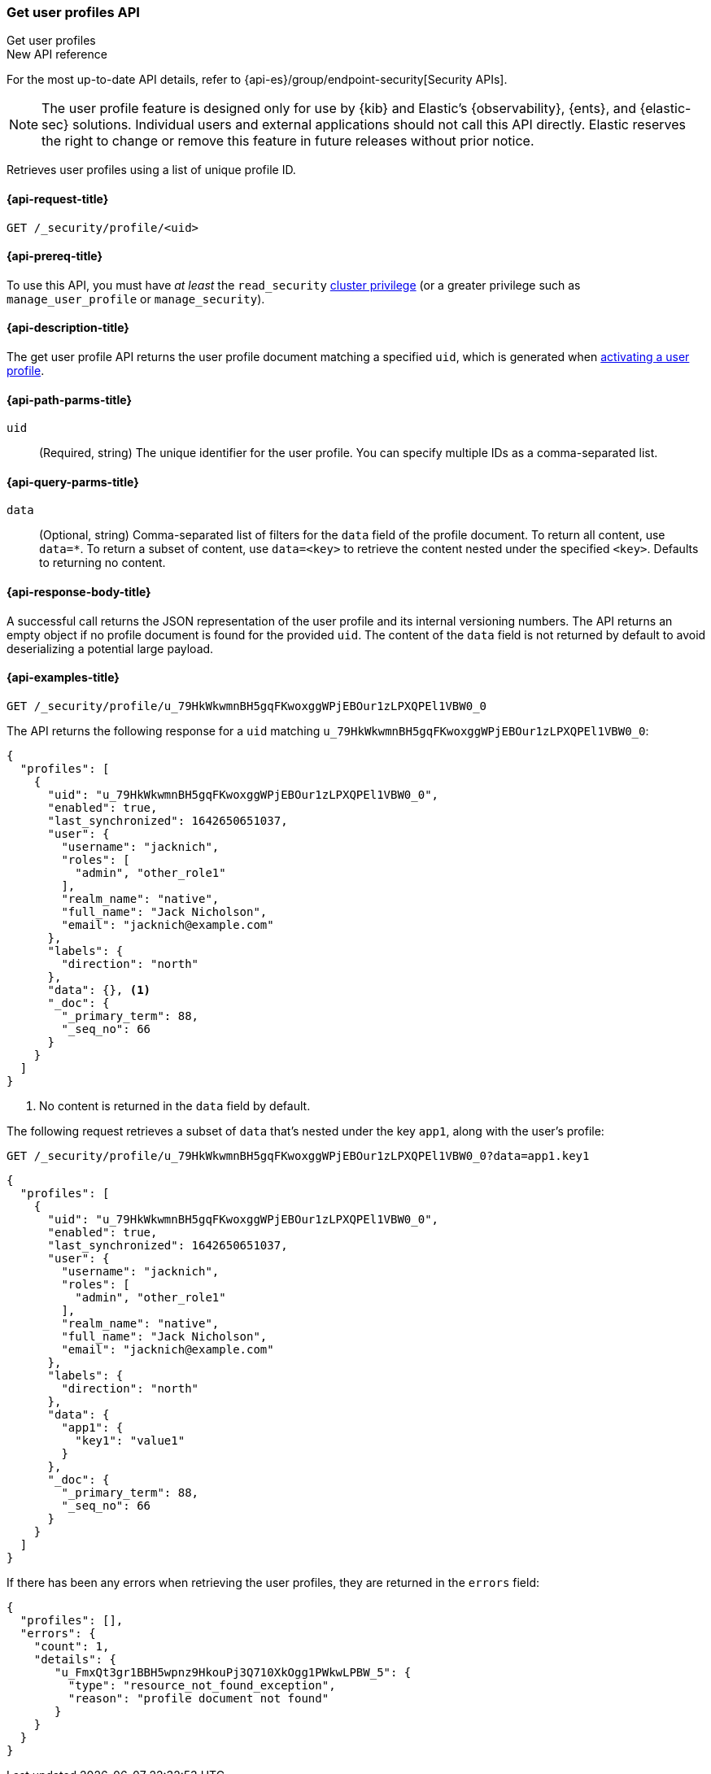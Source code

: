 [role="xpack"]
[[security-api-get-user-profile]]
=== Get user profiles API
++++
<titleabbrev>Get user profiles</titleabbrev>
++++

.New API reference
[sidebar]
--
For the most up-to-date API details, refer to {api-es}/group/endpoint-security[Security APIs].
--

NOTE: The user profile feature is designed only for use by {kib} and
Elastic’s {observability}, {ents}, and {elastic-sec} solutions. Individual
users and external applications should not call this API directly. Elastic reserves
the right to change or remove this feature in future releases without prior notice.

Retrieves user profiles using a list of unique profile ID.

[[security-api-get-user-profile-request]]
==== {api-request-title}

`GET /_security/profile/<uid>`

[[security-api-get-user-profile-prereqs]]
==== {api-prereq-title}

To use this API, you must have _at least_ the `read_security`
<<privileges-list-cluster,cluster privilege>> (or a greater privilege
such as `manage_user_profile` or `manage_security`).

[[security-api-get-user-profile-desc]]
==== {api-description-title}

The get user profile API returns the user profile document matching a specified
`uid`, which is generated when
<<security-api-activate-user-profile,activating a user profile>>.

[[security-api-get-user-profile-path-params]]
==== {api-path-parms-title}

`uid`::
(Required, string) The unique identifier for the user profile. You can specify multiple IDs as
a comma-separated list.

[[security-api-get-user-profile-query-params]]
==== {api-query-parms-title}

`data`::
(Optional, string) Comma-separated list of filters for the `data` field of
the profile document. To return all content, use `data=*`. To return a
subset of content, use `data=<key>` to retrieve the content nested under the
specified `<key>`. Defaults to returning no content.

[[security-api-get-user-profile-response-body]]
==== {api-response-body-title}

A successful call returns the JSON representation of the user profile
and its internal versioning numbers. The API returns an empty object
if no profile document is found for the provided `uid`.
The content of the `data` field is not returned by default to avoid deserializing
a potential large payload.

[[security-api-get-user-profile-example]]
==== {api-examples-title}

[source,console]
----
GET /_security/profile/u_79HkWkwmnBH5gqFKwoxggWPjEBOur1zLPXQPEl1VBW0_0
----
// TEST[setup:user_profiles]

The API returns the following response for a `uid` matching `u_79HkWkwmnBH5gqFKwoxggWPjEBOur1zLPXQPEl1VBW0_0`:

[source,console-result]
----
{
  "profiles": [
    {
      "uid": "u_79HkWkwmnBH5gqFKwoxggWPjEBOur1zLPXQPEl1VBW0_0",
      "enabled": true,
      "last_synchronized": 1642650651037,
      "user": {
        "username": "jacknich",
        "roles": [
          "admin", "other_role1"
        ],
        "realm_name": "native",
        "full_name": "Jack Nicholson",
        "email": "jacknich@example.com"
      },
      "labels": {
        "direction": "north"
      },
      "data": {}, <1>
      "_doc": {
        "_primary_term": 88,
        "_seq_no": 66
      }
    }
  ]
}
----
// TESTRESPONSE[s/1642650651037/$body.profiles.0.last_synchronized/]
// TESTRESPONSE[s/88/$body.profiles.0._doc._primary_term/]
// TESTRESPONSE[s/66/$body.profiles.0._doc._seq_no/]

<1> No content is returned in the `data` field by default.

The following request retrieves a subset of `data` that's nested under the
key `app1`, along with the user's profile:

[source,console]
----
GET /_security/profile/u_79HkWkwmnBH5gqFKwoxggWPjEBOur1zLPXQPEl1VBW0_0?data=app1.key1
----
// TEST[continued]

[source,console-result]
----
{
  "profiles": [
    {
      "uid": "u_79HkWkwmnBH5gqFKwoxggWPjEBOur1zLPXQPEl1VBW0_0",
      "enabled": true,
      "last_synchronized": 1642650651037,
      "user": {
        "username": "jacknich",
        "roles": [
          "admin", "other_role1"
        ],
        "realm_name": "native",
        "full_name": "Jack Nicholson",
        "email": "jacknich@example.com"
      },
      "labels": {
        "direction": "north"
      },
      "data": {
        "app1": {
          "key1": "value1"
        }
      },
      "_doc": {
        "_primary_term": 88,
        "_seq_no": 66
      }
    }
  ]
}
----
// TESTRESPONSE[s/1642650651037/$body.profiles.0.last_synchronized/]
// TESTRESPONSE[s/88/$body.profiles.0._doc._primary_term/]
// TESTRESPONSE[s/66/$body.profiles.0._doc._seq_no/]

If there has been any errors when retrieving the user profiles, they are returned in the `errors` field:

[source,js]
--------------------------------------------------
{
  "profiles": [],
  "errors": {
    "count": 1,
    "details": {
       "u_FmxQt3gr1BBH5wpnz9HkouPj3Q710XkOgg1PWkwLPBW_5": {
         "type": "resource_not_found_exception",
         "reason": "profile document not found"
       }
    }
  }
}
--------------------------------------------------
// NOTCONSOLE
